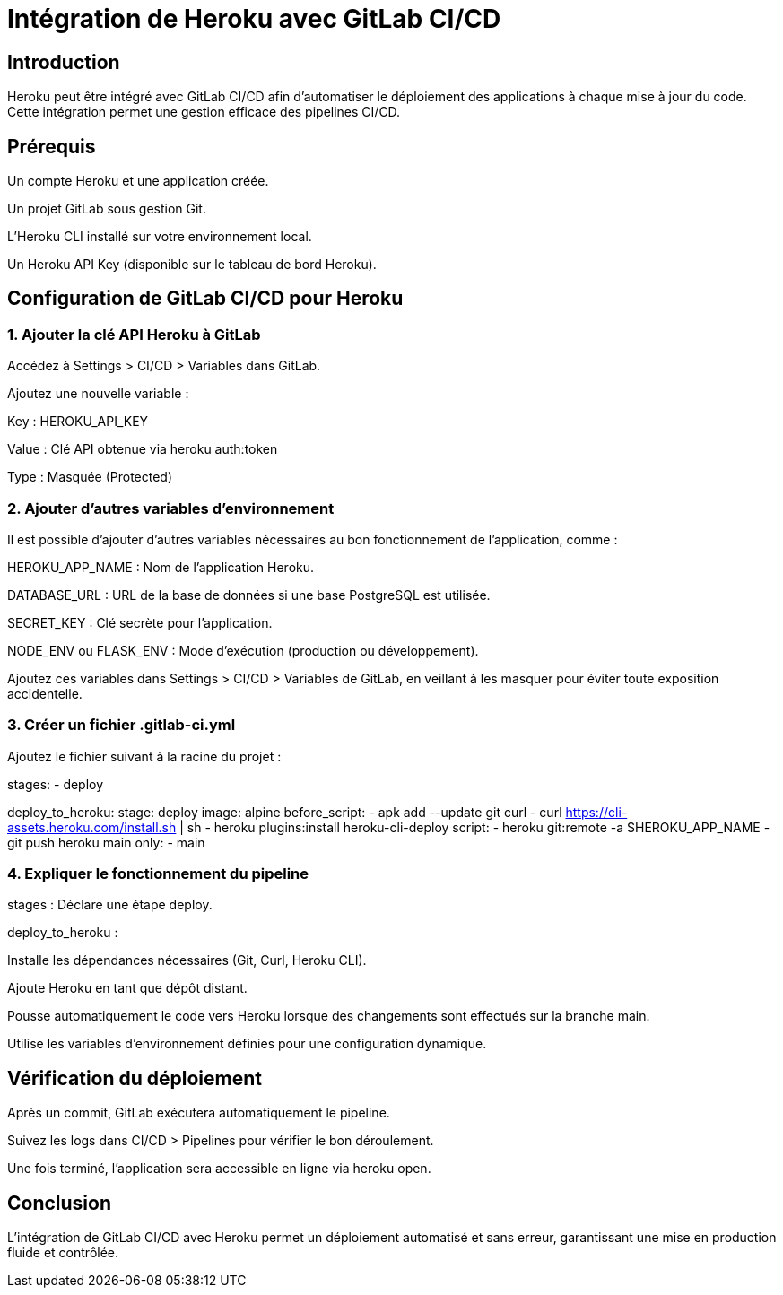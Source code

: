 = Intégration de Heroku avec GitLab CI/CD
:revealjs_theme: black
:source-highlighter: highlight.js
:icons: font

== Introduction

Heroku peut être intégré avec GitLab CI/CD afin d'automatiser le déploiement des applications à chaque mise à jour du code. Cette intégration permet une gestion efficace des pipelines CI/CD.

== Prérequis

Un compte Heroku et une application créée.

Un projet GitLab sous gestion Git.

L'Heroku CLI installé sur votre environnement local.

Un Heroku API Key (disponible sur le tableau de bord Heroku).

== Configuration de GitLab CI/CD pour Heroku

=== 1. Ajouter la clé API Heroku à GitLab

Accédez à Settings > CI/CD > Variables dans GitLab.

Ajoutez une nouvelle variable :

Key : HEROKU_API_KEY

Value : Clé API obtenue via heroku auth:token

Type : Masquée (Protected)

=== 2. Ajouter d'autres variables d’environnement

Il est possible d’ajouter d’autres variables nécessaires au bon fonctionnement de l’application, comme :

HEROKU_APP_NAME : Nom de l’application Heroku.

DATABASE_URL : URL de la base de données si une base PostgreSQL est utilisée.

SECRET_KEY : Clé secrète pour l’application.

NODE_ENV ou FLASK_ENV : Mode d’exécution (production ou développement).

Ajoutez ces variables dans Settings > CI/CD > Variables de GitLab, en veillant à les masquer pour éviter toute exposition accidentelle.

=== 3. Créer un fichier .gitlab-ci.yml

Ajoutez le fichier suivant à la racine du projet :

stages:
  - deploy

deploy_to_heroku:
  stage: deploy
  image: alpine
  before_script:
    - apk add --update git curl
    - curl https://cli-assets.heroku.com/install.sh | sh
    - heroku plugins:install heroku-cli-deploy
  script:
    - heroku git:remote -a $HEROKU_APP_NAME
    - git push heroku main
  only:
    - main

=== 4. Expliquer le fonctionnement du pipeline

stages : Déclare une étape deploy.

deploy_to_heroku :

Installe les dépendances nécessaires (Git, Curl, Heroku CLI).

Ajoute Heroku en tant que dépôt distant.

Pousse automatiquement le code vers Heroku lorsque des changements sont effectués sur la branche main.

Utilise les variables d’environnement définies pour une configuration dynamique.

== Vérification du déploiement

Après un commit, GitLab exécutera automatiquement le pipeline.

Suivez les logs dans CI/CD > Pipelines pour vérifier le bon déroulement.

Une fois terminé, l'application sera accessible en ligne via heroku open.

== Conclusion

L'intégration de GitLab CI/CD avec Heroku permet un déploiement automatisé et sans erreur, garantissant une mise en production fluide et contrôlée.

